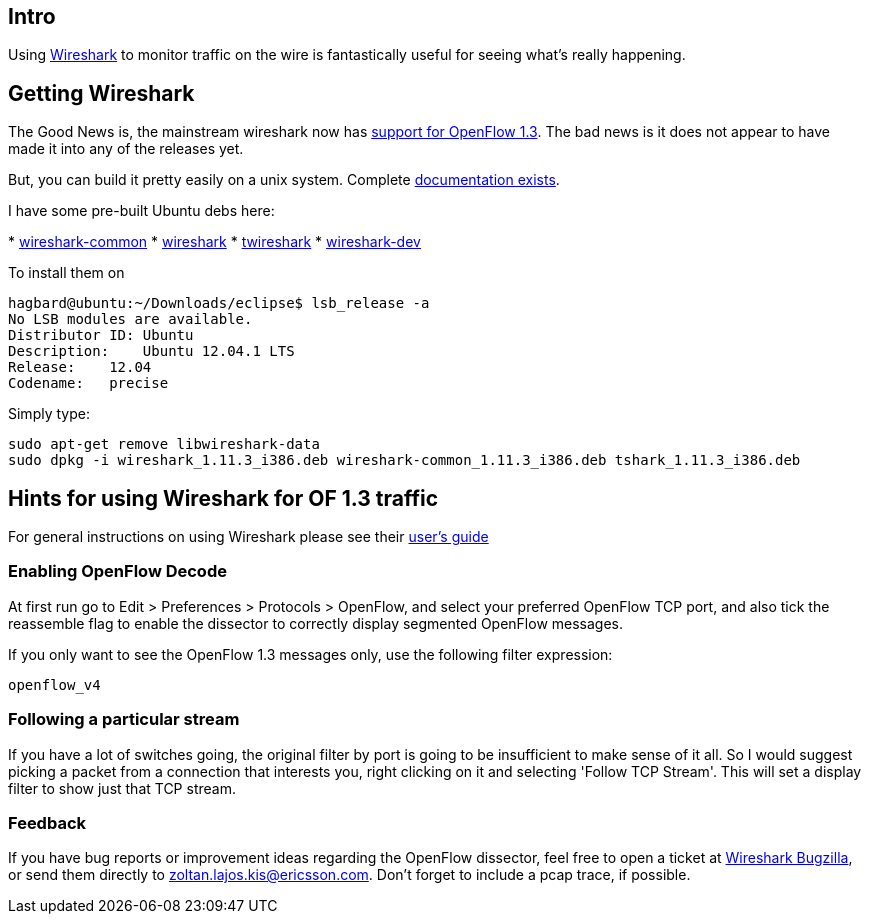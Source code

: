 [[intro]]
== Intro

Using http://www.wireshark.org/[Wireshark] to monitor traffic on the
wire is fantastically useful for seeing what's really happening.

[[getting-wireshark]]
== Getting Wireshark

The Good News is, the mainstream wireshark now has
http://wiki.wireshark.org/OpenFlow[support for OpenFlow 1.3]. The bad
news is it does not appear to have made it into any of the releases yet.

But, you can build it pretty easily on a unix system. Complete
http://www.wireshark.org/docs/wsdg_html_chunked/[documentation exists].

I have some pre-built Ubuntu debs here:

*
https://www.dropbox.com/s/a7d6oxuywd2su39/wireshark-common_1.11.3_i386.deb[wireshark-common]
*
https://www.dropbox.com/s/u6vu8dknnm81qsc/wireshark_1.11.3_i386.deb[wireshark]
*
https://www.dropbox.com/s/d2nwcd7zrkuqxzr/tshark_1.11.3_i386.deb[twireshark]
*
https://www.dropbox.com/s/clohutvy4tckt1y/wireshark-dev_1.11.3_i386.deb[wireshark-dev]

To install them on

--------------------------------------------------
hagbard@ubuntu:~/Downloads/eclipse$ lsb_release -a
No LSB modules are available.
Distributor ID: Ubuntu
Description:    Ubuntu 12.04.1 LTS
Release:    12.04
Codename:   precise
--------------------------------------------------

Simply type:

-----------------------------------------------------------------------------------------------
sudo apt-get remove libwireshark-data
sudo dpkg -i wireshark_1.11.3_i386.deb wireshark-common_1.11.3_i386.deb tshark_1.11.3_i386.deb 
-----------------------------------------------------------------------------------------------

[[hints-for-using-wireshark-for-of-1.3-traffic]]
== Hints for using Wireshark for OF 1.3 traffic

For general instructions on using Wireshark please see their
http://www.wireshark.org/docs/wsug_html_chunked/[user's guide]

[[enabling-openflow-decode]]
=== Enabling OpenFlow Decode

At first run go to Edit > Preferences > Protocols > OpenFlow, and select
your preferred OpenFlow TCP port, and also tick the reassemble flag to
enable the dissector to correctly display segmented OpenFlow messages.

If you only want to see the OpenFlow 1.3 messages only, use the
following filter expression:

-----------
openflow_v4
-----------

[[following-a-particular-stream]]
=== Following a particular stream

If you have a lot of switches going, the original filter by port is
going to be insufficient to make sense of it all. So I would suggest
picking a packet from a connection that interests you, right clicking on
it and selecting 'Follow TCP Stream'. This will set a display filter to
show just that TCP stream.

[[feedback]]
=== Feedback

If you have bug reports or improvement ideas regarding the OpenFlow
dissector, feel free to open a ticket at
https://bugs.wireshark.org/bugzilla/[Wireshark Bugzilla], or send them
directly to zoltan.lajos.kis@ericsson.com. Don't forget to include a
pcap trace, if possible.
